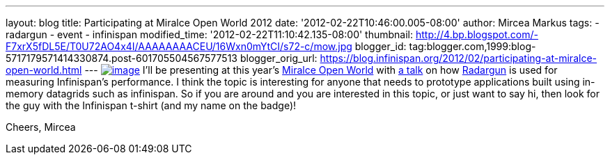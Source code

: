 ---
layout: blog
title: Participating at Miralce Open World 2012
date: '2012-02-22T10:46:00.005-08:00'
author: Mircea Markus
tags:
- radargun
- event
- infinispan
modified_time: '2012-02-22T11:10:42.135-08:00'
thumbnail: http://4.bp.blogspot.com/-F7xrX5fDL5E/T0U72AO4x4I/AAAAAAAACEU/16Wxn0mYtCI/s72-c/mow.jpg
blogger_id: tag:blogger.com,1999:blog-5717179571414330874.post-601705504567577513
blogger_orig_url: https://blog.infinispan.org/2012/02/participating-at-miralce-open-world.html
---
http://4.bp.blogspot.com/-F7xrX5fDL5E/T0U72AO4x4I/AAAAAAAACEU/16Wxn0mYtCI/s1600/mow.jpg[image:http://4.bp.blogspot.com/-F7xrX5fDL5E/T0U72AO4x4I/AAAAAAAACEU/16Wxn0mYtCI/s400/mow.jpg[image]]
I'll be presenting at this year's http://mow2012.dk/[Miralce Open World]
with
http://mow2012.dk/program/measuring-performance-and-capacity-planning-in-java-based-data-grids.aspx[a
talk] on how
http://sourceforge.net/apps/trac/radargun/wiki/WikiStart[Radargun] is
used for measuring Infinispan's performance. I think the topic is
interesting for anyone that needs to prototype applications built using
in-memory datagrids such as infinispan.
So if you are around and you are interested in this topic, or just want
to say hi, then look for the guy with the Infinispan t-shirt (and my
name on the badge)!

Cheers,
Mircea

